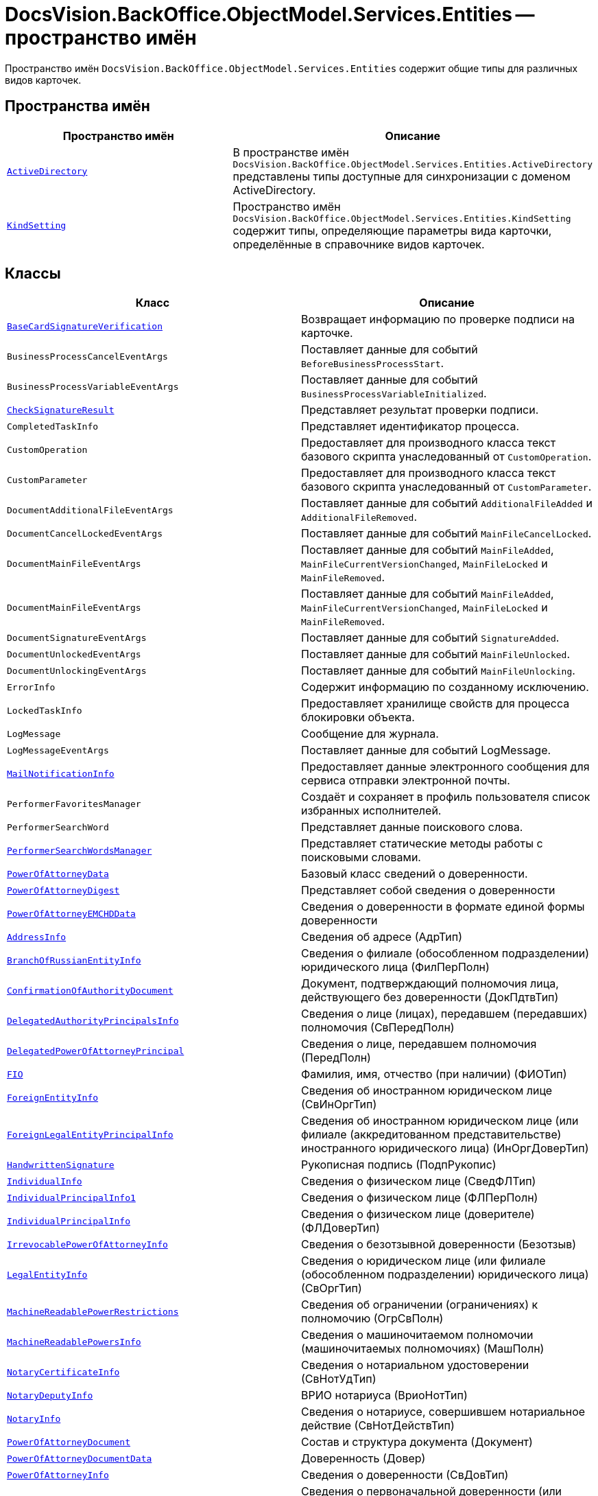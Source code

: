 = DocsVision.BackOffice.ObjectModel.Services.Entities -- пространство имён

Пространство имён `DocsVision.BackOffice.ObjectModel.Services.Entities` содержит общие типы для различных видов карточек.

== Пространства имён

[cols=",",options="header"]
|===
|Пространство имён |Описание

|`xref:Entities/ActiveDirectory/ActiveDirectory_NS.adoc[ActiveDirectory]` |В пространстве имён `DocsVision.BackOffice.ObjectModel.Services.Entities.ActiveDirectory` представлены типы доступные для синхронизации с доменом ActiveDirectory.
|`xref:Entities/KindSetting/KindSetting_NS.adoc[KindSetting]` |Пространство имён `DocsVision.BackOffice.ObjectModel.Services.Entities.KindSetting` содержит типы, определяющие параметры вида карточки, определённые в справочнике видов карточек.
|===

== Классы

[cols=",",options="header"]
|===
|Класс |Описание

|`xref:Entities/BaseCardSignatureVerification_CL.adoc[BaseCardSignatureVerification]` |Возвращает информацию по проверке подписи на карточке.
|`BusinessProcessCancelEventArgs` |Поставляет данные для событий `BeforeBusinessProcessStart`.
|`BusinessProcessVariableEventArgs` |Поставляет данные для событий `BusinessProcessVariableInitialized`.
|`xref:Entities/CheckSignatureResult_CL.adoc[CheckSignatureResult]` |Представляет результат проверки подписи.
|`CompletedTaskInfo` |Представляет идентификатор процесса.
|`CustomOperation` |Предоставляет для производного класса текст базового скрипта унаследованный от `CustomOperation`.
|`CustomParameter` |Предоставляет для производного класса текст базового скрипта унаследованный от `CustomParameter`.
|`DocumentAdditionalFileEventArgs` |Поставляет данные для событий `AdditionalFileAdded` и `AdditionalFileRemoved`.
|`DocumentCancelLockedEventArgs` |Поставляет данные для событий `MainFileCancelLocked`.
|`DocumentMainFileEventArgs` |Поставляет данные для событий `MainFileAdded`, `MainFileCurrentVersionChanged`, `MainFileLocked` и `MainFileRemoved`.
|`DocumentMainFileEventArgs` |Поставляет данные для событий `MainFileAdded`, `MainFileCurrentVersionChanged`, `MainFileLocked` и `MainFileRemoved`.
|`DocumentSignatureEventArgs` |Поставляет данные для событий `SignatureAdded`.
|`DocumentUnlockedEventArgs` |Поставляет данные для событий `MainFileUnlocked`.
|`DocumentUnlockingEventArgs` |Поставляет данные для событий `MainFileUnlocking`.
|`ErrorInfo` |Содержит информацию по созданному исключению.
|`LockedTaskInfo` |Предоставляет хранилище свойств для процесса блокировки объекта.
|`LogMessage` |Сообщение для журнала.
|`LogMessageEventArgs` |Поставляет данные для событий LogMessage.
|`xref:Entities/MailNotificationInfo_CL.adoc[MailNotificationInfo]` |Предоставляет данные электронного сообщения для сервиса отправки электронной почты.
|`PerformerFavoritesManager` |Создаёт и сохраняет в профиль пользователя список избранных исполнителей.
|`PerformerSearchWord` |Представляет данные поискового слова.
|`xref:Entities/PerformerSearchWordsManager_CL.adoc[PerformerSearchWordsManager]` |Представляет статические методы работы с поисковыми словами.
|`xref:Entities/PowerOfAttorneyData_CL.adoc[PowerOfAttorneyData]` |Базовый класс сведений о доверенности.
|`xref:Entities/PowerOfAttorneyDigest_CL.adoc[PowerOfAttorneyDigest]` |Представляет собой сведения о доверенности

|`xref:Entities/PowerOfAttorneyEMCHDData_CL.adoc[PowerOfAttorneyEMCHDData]` |Сведения о доверенности в формате единой формы доверенности
|`xref:Entities/PowerOfAttorneyEMCHDData.AddressInfo_CL.adoc[AddressInfo]` |Сведения об адресе (АдрТип)
|`xref:Entities/PowerOfAttorneyEMCHDData.BranchOfRussianEntityInfo_CL.adoc[BranchOfRussianEntityInfo]` |Сведения о филиале (обособленном подразделении) юридического лица (ФилПерПолн)
|`xref:Entities/PowerOfAttorneyEMCHDData.ConfirmationOfAuthorityDocument_CL.adoc[ConfirmationOfAuthorityDocument]` |Документ, подтверждающий полномочия лица, действующего без доверенности (ДокПдтвТип)
|`xref:Entities/PowerOfAttorneyEMCHDData.DelegatedAuthorityPrincipalsInfo_CL.adoc[DelegatedAuthorityPrincipalsInfo]` |Сведения о лице (лицах), передавшем (передавших) полномочия (СвПередПолн)
|`xref:Entities/PowerOfAttorneyEMCHDData.DelegatedPowerOfAttorneyPrincipal_CL.adoc[DelegatedPowerOfAttorneyPrincipal]` |Сведения о лице, передавшем полномочия (ПередПолн)
|`xref:Entities/PowerOfAttorneyEMCHDData.FIO_CL.adoc[FIO]` |Фамилия, имя, отчество (при наличии) (ФИОТип)
|`xref:Entities/PowerOfAttorneyEMCHDData.ForeignEntityInfo_CL.adoc[ForeignEntityInfo]` |Сведения об иностранном юридическом лице (СвИнОргТип)
|`xref:Entities/PowerOfAttorneyEMCHDData.ForeignLegalEntityPrincipalInfo_CL.adoc[ForeignLegalEntityPrincipalInfo]` |Сведения об иностранном юридическом лице (или филиале (аккредитованном представительстве) иностранного юридического лица) (ИнОргДоверТип)
|`xref:Entities/PowerOfAttorneyEMCHDData.HandwrittenSignature_CL.adoc[HandwrittenSignature]` |Рукописная подпись (ПодпРукопис)
|`xref:Entities/PowerOfAttorneyEMCHDData.IndividualInfo_CL.adoc[IndividualInfo]` |Сведения о физическом лице (СведФЛТип)
|`xref:Entities/PowerOfAttorneyEMCHDData.IndividualPrincipalInfo1_CL.adoc[IndividualPrincipalInfo1]` |Сведения о физическом лице (ФЛПерПолн)
|`xref:Entities/PowerOfAttorneyEMCHDData.IndividualPrincipalInfo_CL.adoc[IndividualPrincipalInfo]` |Сведения о физическом лице (доверителе) (ФЛДоверТип)
|`xref:Entities/PowerOfAttorneyEMCHDData.IrrevocablePowerOfAttorneyInfo_CL.adoc[IrrevocablePowerOfAttorneyInfo]` |Сведения о безотзывной доверенности (Безотзыв)
|`xref:Entities/PowerOfAttorneyEMCHDData.LegalEntityInfo_CL.adoc[LegalEntityInfo]` |Сведения о юридическом лице (или филиале (обособленном подразделении) юридического лица) (СвОргТип)
|`xref:Entities/PowerOfAttorneyEMCHDData.MachineReadablePowerRestrictions_CL.adoc[MachineReadablePowerRestrictions]` |Сведения об ограничении (ограничениях) к полномочию (ОгрСвПолн)
|`xref:Entities/PowerOfAttorneyEMCHDData.MachineReadablePowersInfo_CL.adoc[MachineReadablePowersInfo]` |Сведения о машиночитаемом полномочии (машиночитаемых полномочиях) (МашПолн)
|`xref:Entities/PowerOfAttorneyEMCHDData.NotaryCertificateInfo_CL.adoc[NotaryCertificateInfo]` |Сведения о нотариальном удостоверении (СвНотУдТип)
|`xref:Entities/PowerOfAttorneyEMCHDData.NotaryDeputyInfo_CL.adoc[NotaryDeputyInfo]` |ВРИО нотариуса (ВриоНотТип)
|`xref:Entities/PowerOfAttorneyEMCHDData.NotaryInfo_CL.adoc[NotaryInfo]` |Сведения о нотариусе, совершившем нотариальное действие (СвНотДействТип)
|`xref:Entities/PowerOfAttorneyEMCHDData.PowerOfAttorneyDocument_CL.adoc[PowerOfAttorneyDocument]` |Состав и структура документа (Документ)
|`xref:Entities/PowerOfAttorneyEMCHDData.PowerOfAttorneyDocumentData_CL.adoc[PowerOfAttorneyDocumentData]` |Доверенность (Довер)
|`xref:Entities/PowerOfAttorneyEMCHDData.PowerOfAttorneyInfo_CL.adoc[PowerOfAttorneyInfo]` |Сведения о доверенности (СвДовТип)
|`xref:Entities/PowerOfAttorneyEMCHDData.PrimaryPowerOfAttorneyInfo_CL.adoc[PrimaryPowerOfAttorneyInfo]` |Сведения о первоначальной доверенности (или доверенности, на основании которой осуществляется передоверие) (СвПервДоверТип)
|`xref:Entities/PowerOfAttorneyEMCHDData.PrimaryPowerOfAttorneyPrincipal_CL.adoc[PrimaryPowerOfAttorneyPrincipal]` |Сведения о доверителе (доверителях) первоначальной доверенности (СвДоверПерв)
|`xref:Entities/PowerOfAttorneyEMCHDData.PrimaryPowerOfAttorneyPrincipalInfo_CL.adoc[PrimaryPowerOfAttorneyPrincipalInfo]` |Сведения о доверителе (доверителях) первоначальной доверенности (СвДоверПерв)
|`xref:Entities/PowerOfAttorneyEMCHDData.PrincipalInfo_CL.adoc[PrincipalInfo]` |Сведения о доверителе (Доверит)
|`xref:Entities/PowerOfAttorneyEMCHDData.PrincipalWithoutPowerOfAttorneyInfo_CL.adoc[PrincipalWithoutPowerOfAttorneyInfo]` |Сведения о лице (лицах), в том числе законном представителе, действующем (действующих) без доверенности (ЛицоБезДовТип)
|`xref:Entities/PowerOfAttorneyEMCHDData.RetrustPowerOfAttorneyDocumentData_CL.adoc[RetrustPowerOfAttorneyDocumentData]` |Передоверие (Передов)
|`xref:Entities/PowerOfAttorneyEMCHDData.RussianLegalEntityPrincipalInfo_CL.adoc[RussianLegalEntityPrincipalInfo]` |Сведения о юридическом лице (РосОргДоверТип)
|`xref:Entities/PowerOfAttorneyEMCHDData.SoleExecutiveIndividualInfo_CL.adoc[SoleExecutiveIndividualInfo]` |Сведения о физическом лице / руководителе юридического лица (иностранного юридического лица (или филиала (аккредитованного представительства) иностранного юридического лица)) (СвФЛТип)
|`xref:Entities/PowerOfAttorneyEMCHDData.SoleExecutiveManagementCompanyInfo_CL.adoc[SoleExecutiveManagementCompanyInfo]` |Сведения о единоличном исполнительном органе – управляющей компании (СВЮЛ)
|`xref:Entities/PowerOfAttorneyEMCHDData.SoleProprietorInfo0_CL.adoc[SoleProprietorInfo0]` |Сведения об индивидуальном предпринимателе (СведИПТип)
|`xref:Entities/PowerOfAttorneyEMCHDData.PrincipalsInfo_CL.adoc[PrincipalsInfo]` |Сведения о доверителе (доверителях) (СвДоверит)
|`xref:Entities/PowerOfAttorneyEMCHDData.RepresentativesInfo_CL.adoc[RepresentativesInfo]` |Сведения о представителе (представителях) (СвУпПредТип)
|`xref:Entities/PowerOfAttorneyEMCHDData.RepresentativePowersInfo_CL.adoc[RepresentativePowersInfo]` |Сведения о полномочиях представителя (представителей) (СвПолнТип)
|`xref:Entities/PowerOfAttorneyEMCHDData.RepresentativesInfo_CL.adoc[RepresentativesInfo]` |Сведения о представителе (представителях) (СвУпПредТип)

|`xref:Entities/PowerOfAttorneyFNSData_CL.adoc[PowerOfAttorneyFNSData]` |Базовый класс сведений о доверенности в формате ФНС.

|`xref:Entities/PowerOfAttorneyFNSDOVBBData_CL.adoc[PowerOfAttorneyFNSDOVBBData]` |Сведения о доверенности ФНС в формате DOVBB.
|`xref:Entities/PowerOfAttorneyFNSDOVBBData.AddressInfo_CL.adoc[AddressInfo]` |Сведения об адресе (АдрТип)
|`xref:Entities/PowerOfAttorneyFNSDOVBBData.BasicPowerOfAttorneyInfo_CL.adoc[BasicPowerOfAttorneyInfo]` |Сведения об Основной доверенности (СвОснДовер)
|`xref:Entities/PowerOfAttorneyFNSDOVBBData.BasicPowerOfAttorneyPrincipalInfo_CL.adoc[BasicPowerOfAttorneyPrincipalInfo]` |Сведения о доверителе Основной доверенности (СвДовер0)
|`xref:Entities/PowerOfAttorneyFNSDOVBBData.BranchManagerInfo_CL.adoc[BranchManagerInfo]` |Сведения о руководителе обособленного подразделения (СвРукОП)
|`xref:Entities/PowerOfAttorneyFNSDOVBBData.ConfirmationOfAuthorityDocument_CL.adoc[ConfirmationOfAuthorityDocument]` |Реквизиты документа, подтверждающего полномочия (РеквДокПдтвТип)
|`xref:Entities/PowerOfAttorneyFNSDOVBBData.DelegatedAuthorityPrincipalInfo_CL.adoc[DelegatedAuthorityPrincipalInfo]` |Сведения о лице, передавшем полномочия (СвЛицПередПолн)
|`xref:Entities/PowerOfAttorneyFNSDOVBBData.ElectronicDocumentTransferMethod_CL.adoc[ElectronicDocumentTransferMethod]` |Способ передачи электронного нотариального документа (СпПрдЭНотДок)
|`xref:Entities/PowerOfAttorneyFNSDOVBBData.FIO_CL.adoc[FIO]` |Фамилия, имя, отчество (при наличии) (ФИОТип)
|`xref:Entities/PowerOfAttorneyFNSDOVBBData.ForeignEntityInfo_CL.adoc[ForeignEntityInfo]` |Сведения об иностранном юридическом лице (СвИнОргТип)
|`xref:Entities/PowerOfAttorneyFNSDOVBBData.ForeignLegalEntityPrincipalInfo_CL.adoc[ForeignLegalEntityPrincipalInfo]` |Сведения о доверителе – иностранном юридическом лице (ИнОргДовер)
|`xref:Entities/PowerOfAttorneyFNSDOVBBData.HandwrittenSignature_CL.adoc[HandwrittenSignature]` |Рукописная подпись (ПодпРукопис)
|`xref:Entities/PowerOfAttorneyFNSDOVBBData.IdentityCardOfIndividual_CL.adoc[IdentityCardOfIndividual]` |Сведения о документе, удостоверяющем личность физического лица (УдЛичнФЛТип)
|`xref:Entities/PowerOfAttorneyFNSDOVBBData.IndividualDelegatedAuthorityInfo_CL.adoc[IndividualDelegatedAuthorityInfo]` |Сведения о лице, передавшем полномочия – физическом лице (ФЛПрдПолн)
|`xref:Entities/PowerOfAttorneyFNSDOVBBData.IndividualInfo0_CL.adoc[IndividualInfo0]` |Сведения по физическому лицу (СвФЛ)
|`xref:Entities/PowerOfAttorneyFNSDOVBBData.IndividualInfo1_CL.adoc[IndividualInfo1]` |Сведения по физическому лицу (СвПоФЛ)
|`xref:Entities/PowerOfAttorneyFNSDOVBBData.IndividualInfo2_CL.adoc[IndividualInfo2]` |Сведения о физическом лице (СведФизЛТип)
|`xref:Entities/PowerOfAttorneyFNSDOVBBData.IndividualInfo_CL.adoc[IndividualInfo]` |Сведения о физическом лице (СведФЛТип)
|`xref:Entities/PowerOfAttorneyFNSDOVBBData.IndividualInfoBase_CL.adoc[IndividualInfoBase]` |Управляет получением сведений о физическом лице.
|`xref:Entities/PowerOfAttorneyFNSDOVBBData.IndividualPrincipalInfo_CL.adoc[IndividualPrincipalInfo]` |Сведения о доверителе – физическом лице (ФЛДоверТип)
|`xref:Entities/PowerOfAttorneyFNSDOVBBData.IrrevocablePowerOfAttorneyInfo_CL.adoc[IrrevocablePowerOfAttorneyInfo]` |Сведения о безотзывной доверенности (БезотзывТип)
|`xref:Entities/PowerOfAttorneyFNSDOVBBData.LegalEntityInfo_CL.adoc[LegalEntityInfo]` |Сведения об организации (СвОргТип)
|`xref:Entities/PowerOfAttorneyFNSDOVBBData.LegalRepresentativeInfo_CL.adoc[LegalRepresentativeInfo]` |Сведения о законном представителе физического лица (СвЗакПредТип)
|`xref:Entities/PowerOfAttorneyFNSDOVBBData.NotaryCertificateInfo_CL.adoc[NotaryCertificateInfo]` |Сведения о нотариальном удостоверении (СвНотУдТип)
|`xref:Entities/PowerOfAttorneyFNSDOVBBData.NotaryDeputyInfo_CL.adoc[NotaryDeputyInfo]` |ВРИО нотариуса (ВриоНот)
|`xref:Entities/PowerOfAttorneyFNSDOVBBData.NotaryInfo_CL.adoc[NotaryInfo]` |Сведения о нотариусе, совершившем нотариальное действие (СвНотДейств)
|`xref:Entities/PowerOfAttorneyFNSDOVBBData.NotaryPaymentInfo_CL.adoc[NotaryPaymentInfo]` |Сведения об оплате за совершение нотариального действия (ОплатНотДейст)
|`xref:Entities/PowerOfAttorneyFNSDOVBBData.OrganizationInfo_CL.adoc[OrganizationInfo]` |Сведения об организации (СвОрг)
|`xref:Entities/PowerOfAttorneyFNSDOVBBData.PowerOfAttorneyDocument_CL.adoc[PowerOfAttorneyDocument]` |Состав и структура документа (Документ)
|`xref:Entities/PowerOfAttorneyFNSDOVBBData.PowerOfAttorneyDocumentData_CL.adoc[PowerOfAttorneyDocumentData]` |Доверенность (Довер)
|`xref:Entities/PowerOfAttorneyFNSDOVBBData.PowerOfAttorneyInfo_CL.adoc[PowerOfAttorneyInfo]` |Сведения доверенности (СвДовТип)
|`xref:Entities/PowerOfAttorneyFNSDOVBBData.PrincipalInfo_CL.adoc[PrincipalInfo]` |Сведения о доверителе (СвДоверит)
|`xref:Entities/PowerOfAttorneyFNSDOVBBData.PrincipalWithoutPowerOfAttorneyInfo_CL.adoc[PrincipalWithoutPowerOfAttorneyInfo]` |Сведения о лице, действующем от имени юридического лица без доверенности (ЛицоБезДов)
|`xref:Entities/PowerOfAttorneyFNSDOVBBData.RepresentativeInfo_CL.adoc[RepresentativeInfo]` |Сведения об уполномоченном представителе (уполномоченных представителях) (СвУпПредТип)
|`xref:Entities/PowerOfAttorneyFNSDOVBBData.RepresentativePowerInfo_CL.adoc[RepresentativePowerInfo]` |Сведения о полномочиях представителя (представителей) (СвПолнТип)
|`xref:Entities/PowerOfAttorneyFNSDOVBBData.RetrustPowerOfAttorneyInfo_CL.adoc[RetrustPowerOfAttorneyInfo]` |Сведения доверенности, выданной в порядке передоверия (СвДовПер)
|`xref:Entities/PowerOfAttorneyFNSDOVBBData.RetrustPowerOfAttorneyInfoData_CL.adoc[RetrustPowerOfAttorneyInfoData]` |Передоверие (Передов)
|`xref:Entities/PowerOfAttorneyFNSDOVBBData.RussianEntityInfo_CL.adoc[RussianEntityInfo]` |Сведения о российском юридическом лице (СвРосОргТип)
|`xref:Entities/PowerOfAttorneyFNSDOVBBData.RussianLegalEntityPrincipalInfo_CL.adoc[RussianLegalEntityPrincipalInfo]` |Сведения о доверителе – российском юридическом лице (РосОргДовер)
|`xref:Entities/PowerOfAttorneyFNSDOVBBData.SoleProprietorInfo0_CL.adoc[SoleProprietorInfo0]` |Сведения об индивидуальном предпринимателе (СведИПТип)
|`xref:Entities/PowerOfAttorneyFNSDOVBBData.SoleProprietorInfo1_CL.adoc[SoleProprietorInfo1]` |Сведения об индивидуальном предпринимателе (СвИПТип)

|`xref:BackOffice-ObjectModel-Services-Entities:Entities/PowerOfAttorneyFNSDOVEL502Data_CL.adoc[PowerOfAttorneyFNSDOVEL502Data_CL]`
|Данные доверенности в формате, подтверждающем полномочия представителя налогоплательщика, версия 5.02.
|`xref:BackOffice-ObjectModel-Services-Entities:Entities/PowerOfAttorneyFNSDOVEL502Data.PowerOfAttorneyDocument_CL.adoc[PowerOfAttorneyDocument]`
|Состав и структура документа (Документ). Код формы по КНД принимает значение 1110310 в соответствии с форматом и не может быть изменён.
|`xref:BackOffice-ObjectModel-Services-Entities:Entities/PowerOfAttorneyFNSDOVEL502Data.PowerOfAttorneyDocumentData_CL.adoc[PowerOfAttorneyDocumentData]`
|Доверенность (Довер) -- 4.3
|`xref:BackOffice-ObjectModel-Services-Entities:Entities/PowerOfAttorneyFNSDOVEL502Data.PowerOfAttorneyInfo_CL.adoc[PowerOfAttorneyInfo]`
|Сведения доверенности (СвДов) -- 4.4
|`xref:BackOffice-ObjectModel-Services-Entities:Entities/PowerOfAttorneyFNSDOVEL502Data.PrincipalInfo_CL.adoc[PrincipalInfo]`
|Сведения о доверителе (СвДоверит) -- 4.5
|`xref:BackOffice-ObjectModel-Services-Entities:Entities/PowerOfAttorneyFNSDOVEL502Data.RussianCompanyInfo_CL.adoc[RussianCompanyInfo]`
|Сведения о российской организации (НПЮЛ) -- 4.6
|`xref:BackOffice-ObjectModel-Services-Entities:Entities/PowerOfAttorneyFNSDOVEL502Data.PrincipalWithoutPowerOfAttorneyInfo_CL.adoc[PrincipalWithoutPowerOfAttorneyInfo]`
|Сведения о лице, действующем от имени юридического лица без доверенности (ЛицоБезДов) -- 4.7
|`xref:BackOffice-ObjectModel-Services-Entities:Entities/PowerOfAttorneyFNSDOVEL502Data.IndividualInfo_CL.adoc[IndividualInfo]`
|Сведения по физическому лицу (СвФЛ) -- 4.8
|`xref:BackOffice-ObjectModel-Services-Entities:Entities/PowerOfAttorneyFNSDOVEL502Data.ForeignCompanyInfo_CL.adoc[ForeignCompanyInfo]`
|Сведения об иностранной организации (ИО) -- 4.9
|`xref:BackOffice-ObjectModel-Services-Entities:Entities/PowerOfAttorneyFNSDOVEL502Data.SeparateSubdivisionManagerInfo_CL.adoc[SeparateSubdivisionManagerInfo]`
|Сведения о руководителе обособленного подразделения (СвРукОП) -- 4.10
|`xref:BackOffice-ObjectModel-Services-Entities:Entities/PowerOfAttorneyFNSDOVEL502Data.RetrustPowerOfAttorneyDocumentData_CL.adoc[RetrustPowerOfAttorneyDocumentData]`
|Передоверие (Передов) -- 4.11
|`xref:BackOffice-ObjectModel-Services-Entities:Entities/PowerOfAttorneyFNSDOVEL502Data.RetrustPowerOfAttorneyInfo_CL.adoc[RetrustPowerOfAttorneyInfo]`
|Сведения доверенности, совершённой (выданной) в рамках передоверия (СвДовП) -- 4.12
|`xref:BackOffice-ObjectModel-Services-Entities:Entities/PowerOfAttorneyFNSDOVEL502Data.PrimaryPowerOfAttorneyInfo_CL.adoc[PrimaryPowerOfAttorneyInfo]`
|Сведения об основной доверенности (СвОснДов) -- 4.13
|`xref:BackOffice-ObjectModel-Services-Entities:Entities/PowerOfAttorneyFNSDOVEL502Data.PrimaryPrincipalInfo_CL.adoc[PrimaryPrincipalInfo]`
|Сведения о доверителе основной доверенности (СвДоверитОсн) -- 4.14
|`xref:BackOffice-ObjectModel-Services-Entities:Entities/PowerOfAttorneyFNSDOVEL502Data.ForeignCompanyInfo1_CL.adoc[ForeignCompanyInfo1]`
|Сведения о доверителе – иностранном юридическом лице (ДоверитИО) -- 4.15
|`xref:BackOffice-ObjectModel-Services-Entities:Entities/PowerOfAttorneyFNSDOVEL502Data.ParentPrincipalInfo_CL.adoc[ParentPrincipalInfo]`
|Сведения о доверителе из доверенности, на основании которой осуществляется передоверие (СвДоверщП) -- 4.16
|`xref:BackOffice-ObjectModel-Services-Entities:Entities/PowerOfAttorneyFNSDOVEL502Data.RetrustPrincipalInfo_CL.adoc[RetrustPrincipalInfo]`
|Сведения о доверителе в порядке передоверия (СвДоверщ) - 4.17
|`xref:BackOffice-ObjectModel-Services-Entities:Entities/PowerOfAttorneyFNSDOVEL502Data.OrganizationInfo_CL.adoc[OrganizationInfo]`
|Сведения об организации (СвОргТип) -- 4.18
|`xref:BackOffice-ObjectModel-Services-Entities:Entities/PowerOfAttorneyFNSDOVEL502Data.RussianCompanyInfo1_CL.adoc[RussianCompanyInfo1]`
|Сведения о российском юридическом лице (СведЮЛТип) -- 4.19
|`xref:BackOffice-ObjectModel-Services-Entities:Entities/PowerOfAttorneyFNSDOVEL502Data.RepresentativeInfo_CL.adoc[RepresentativeInfo]`
|Сведения об уполномоченном представителе (уполномоченных представителях) (СвПредТип) -- 4.20
|`xref:BackOffice-ObjectModel-Services-Entities:Entities/PowerOfAttorneyFNSDOVEL502Data.IndividualInfo2_CL.adoc[IndividualInfo2]`
|Сведения о физическом лице, в том числе индивидуальном предпринимателе (СвФизЛицТип) -- 4.21
|`xref:BackOffice-ObjectModel-Services-Entities:Entities/PowerOfAttorneyFNSDOVEL502Data.IndividualInfo3_CL.adoc[IndividualInfo3]`
|Сведения по физическому лицу (СведФЛТип) -- 4.22
|`xref:BackOffice-ObjectModel-Services-Entities:Entities/PowerOfAttorneyFNSDOVEL502Data.AddressInfo_CL.adoc[AddressInfo]`
|Адрес доверителя в доверенности (АдрДовТип) -- 4.23
|`xref:BackOffice-ObjectModel-Services-Entities:Entities/PowerOfAttorneyFNSDOVEL502Data.IdentityCardInfo_CL.adoc[IdentityCardInfo]`
|Сведения о документе, удостоверяющем личность физического лица (УдЛичнФЛТип) -- 4.24
|`xref:BackOffice-ObjectModel-Services-Entities:Entities/PowerOfAttorneyFNSDOVEL502Data.FIO_CL.adoc[FIO]`
|Фамилия, имя, отчество (ФИОТип) -- 4.25

|`xref:Entities/PowerOfAttorneyFNSDOVELData_CL.adoc[PowerOfAttorneyFNSDOVELDat]` |Сведения о доверенности ФНС в формате DOVEL.
|`xref:Entities/PowerOfAttorneyFNSDOVELData.PowerOfAttorneyInfo_CL.adoc[PowerOfAttorneyInfo]` |Сведения доверенности (СвДовТип)
|`xref:Entities/PowerOfAttorneyFNSDOVELData.PrincipalInfo_CL.adoc[PrincipalInfo]` |Сведения о доверителе (СвДоверит)
|`xref:Entities/PowerOfAttorneyFNSDOVELData.RussianEntityPrincipalInfo_CL.adoc[RussianEntityPrincipalInfo]` |Сведения о российской организации (НПЮЛ)
|`xref:Entities/PowerOfAttorneyFNSDOVELData.PrincipalWithoutPowerOfAttorneyInfo_CL.adoc[PrincipalWithoutPowerOfAttorneyInfo]` |Сведения о лице, действующем от имени юридического лица без доверенности (ЛицоБезДов)
|`xref:Entities/PowerOfAttorneyFNSDOVELData.IndividualPrincipalInfo_CL.adoc[IndividualPrincipalInfo]` |Сведения о доверителе -- физическом лице (ФЛДоверТип)
|`xref:Entities/PowerOfAttorneyFNSDOVELData.ForeignLegalEntityPrincipalInfo_CL.adoc[ForeignLegalEntityPrincipalInfo]` |Сведения о доверителе -- иностранном юридическом лице (ИнОргДовер)
|`xref:Entities/PowerOfAttorneyFNSDOVELData.HeadOfSeparateDivisionInfo_CL.adoc[HeadOfSeparateDivisionInfo]` |Сведения о руководителе обособленного подразделения (СвРукОП)
|`xref:Entities/PowerOfAttorneyFNSDOVELData.IdentityDocumentInfo_CL.adoc[IdentityDocumentInfo]` |Сведения о документе, удостоверяющем личность физического лица (УдЛичнФЛТип)
|`xref:Entities/PowerOfAttorneyFNSDOVELData.IndividualPrincipalInfo_CL.adoc[IndividualPrincipalInfo]` |Сведения о доверителе -- физическом лице (ФЛДоверТип)
|`xref:Entities/PowerOfAttorneyFNSDOVELData.IndividualPrincipalInfo1_CL.adoc[IndividualPrincipalInfo1]` |Сведения по физическому лицу (СвФЛ)
|`xref:Entities/PowerOfAttorneyFNSDOVELData.RepresentativeAndAuthorityInfo_CL.adoc[RepresentativeAndAuthorityInfo]` |Сведения о доверителе -- физическом лице (ФЛДоверТип)
|`xref:Entities/PowerOfAttorneyFNSDOVELData.RepresentativeInfo_CL.adoc[RepresentativeInfo]` |Сведения об уполномоченном представителе (уполномоченных представителях) (СвУпПредТип)
|`xref:Entities/PowerOfAttorneyFNSDOVELData.IndividualInfo_CL.adoc[IndividualInfo]` |Сведения о физическом лице (СведФЛТип)
|`xref:Entities/PowerOfAttorneyFNSDOVELData.OrganizationInfo_CL.adoc[OrganizationInfo]` |Сведения об организации (СвОрг)
|`xref:Entities/PowerOfAttorneyMachineReadableInfo_CL.adoc[PowerOfAttorneyMachineReadableInfo]` |Содержит информацию о МЧД.
|`RoleModelAccessChecker` |Предоставляет методы проверки доступа в ролевой модели.
|`xref:Entities/PowerOfAttorneyVerification_CL.adoc[PowerOfAttorneyVerification]` |Содержит результат проверки действительности доверенности.
|`xref:Entities/ImportESNSIResults_CL.adoc[ImportESNSIResults]`
|Результат импорта полномочий из ЕСНСИ.
|`xref:Entities/IPowersService_IN.adoc[IPowersService]`
|Сервис справочника полномочий.
|`xref:Entities/FindPowerOfAttorneyCardsResults_CL.adoc[FindPowerOfAttorneyCardsResults]`
|Содержит результаты поиска использования кодов полномочий в СКД.
|`xref:Entities/FindPowerOfAttorneyCardsResultsItem_CL.adoc[FindPowerOfAttorneyCardsResultsItem]`
|Результат поиска использования кода полномочий в СКД.
|`ServerConnectionInfo` |Параметры соединения с сервером.
|`xref:Entities/StartBusinessProcessErrorInfo_CL.adoc[StartBusinessProcessErrorInfo]` |Представляет содержимое ошибки запуска бизнес-процесса.
|`xref:Entities/TaskStopExecutionInfo_CL.adoc[TaskStopExecutionInfo]` |Представляет содержимое ошибки остановки исполнения задания.
|`xref:Entities/TaskCopyResultsOptions_CL.adoc[TaskCopyResultsOptions]` |Предоставляет параметры переноса отчёта об исполнении подчиненного задания в родительское.
|`TaskTreeNodeInfo` |Содержит параметры узла дерева заданий.
|`UserProfileCardSettings` |Возвращает параметры цветовой схемы по умолчанию для {wincl}а.
|`VersionedFileEventArgs` |Поставляет данные для событий `CheckedInFile`.
|`ViewCardField` |Определяет свойства поля для представления.
|`ViewCardFieldsGroup` |Определяет свойства группы полей представления.
|===

== Интерфейсы

[cols=",",options="header"]
|===
|Интерфейс |Описание

|`IDocumentPropertySetting` |Добавляет к производному классу возможность связывать XML-поле со свойством карточки.
|`IDocumentPropertySyncronizer` |Добавляет к производному классу возможность загрузки и сохранение свойств в XML-документе.
|`xref:Entities/ILongProcessManager_IN.adoc[ILongProcessManager]` |Добавляется в производный класс возможности менеджера длительных процессов.
|`IMessageLogger` |Добавляет к производному классу возможность сохранения произвольной строки в журнал.
|===

== Перечисления

[cols=",",options="header"]
|===
|Перечисление |Описание

|`xref:Entities/PowerOfAttorneyHandlingFlags_EN.adoc[PowerOfAttorneyHandlingFlags]`
|Флаги обработки доверенностей.

|`xref:Entities/BusinessProcessErrorType_EN.adoc[BusinessProcessErrorType]` |Определяет типы ошибок формируемых при проверке бизнес-процесса.
|`xref:Entities/DocumentPropertyDirection_EN.adoc[DocumentPropertyDirection]` |Определяет направление синхронизации свойств документа и полей карточки.
|`xref:Entities/GridViewFieldCollectionType_EN.adoc[GridViewFieldCollectionType]` |Определяет тип отображаемого поля справочника сотрудников или контрагентов.
|`xref:Entities/PerformerType_EN.adoc[PerformerType]` |Определяет тип исполнителя задания.
|`xref:Entities/TaskTreeNodeType_EN.adoc[TaskTreeNodeType]` |Определяет тип узла в дереве заданий.

|`xref:Entities/PowerOfAttorneyEMCHDData.AuthorityType_EN.adoc[AuthorityType]` |Тип полномочия
|`xref:Entities/PowerOfAttorneyEMCHDData.CitizenshipType_EN.adoc[CitizenshipType]` |Признак наличия гражданства
|`xref:Entities/PowerOfAttorneyEMCHDData.EntityType_EN.adoc[EntityType]` |Тип лица, передавшего полномочия / тип представителя

|`xref:Entities/PowerOfAttorneyEMCHDData.Gender_EN.adoc[Gender]` |Пол
|`xref:Entities/PowerOfAttorneyEMCHDData.JointRepresentationType_EN.adoc[JointRepresentationType]` |Признак совместных полномочий

|`xref:Entities/PowerOfAttorneyEMCHDData.NotarialActionParticipantStatus_EN.adoc[NotarialActionParticipantStatus]` |Статус участника нотариального действия

|`xref:Entities/PowerOfAttorneyEMCHDData.PowerOfAttorneyForm_EN.adoc[PowerOfAttorneyForm]` |Форма доверенности

|`xref:Entities/PowerOfAttorneyEMCHDData.PowerOfAttorneyKind_EN.adoc[PowerOfAttorneyKind]` |Вид доверенности

|`xref:Entities/PowerOfAttorneyEMCHDData.PowerOfAttorneyLossOfAuthorityType_EN.adoc[PowerOfAttorneyLossOfAuthorityType]` |Признак утраты полномочий при передоверии

|`xref:Entities/PowerOfAttorneyEMCHDData.PowerOfAttorneyOption_EN.adoc[PowerOfAttorneyOption]` |Признак доверенности

|`xref:Entities/PowerOfAttorneyEMCHDData.PrincipalType_EN.adoc[PrincipalType]` |Тип доверителя

|`xref:Entities/PowerOfAttorneyEMCHDData.RevocationCondition_EN.adoc[RevocationCondition]` |Условие отзыва доверенности

|`xref:Entities/PowerOfAttorneyEMCHDData.RevocationPossibleType_EN.adoc[RevocationPossibleType]` |Признак безотзывной доверенности

|`xref:Entities/PowerOfAttorneyEMCHDData.SoleExecutiveAuthorityType_EN.adoc[SoleExecutiveAuthorityType]` |Вид полномочий единоличного исполнительного органа

|`xref:BackOffice-ObjectModel-Services-Entities:Entities/PowerOfAttorneyFNSDOVEL502Data.RetrustType_EN.adoc[RetrustType]`
|Признак возможности оформления передоверия.

|===
